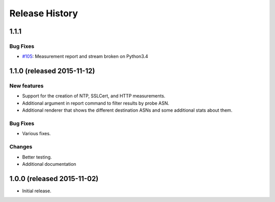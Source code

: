 Release History
===============

1.1.1
-----

Bug Fixes
~~~~~~~~~
- `#105`_: Measurement report and stream broken on Python3.4

1.1.0 (released 2015-11-12)
---------------------------

New features
~~~~~~~~~~~~
- Support for the creation of NTP, SSLCert, and HTTP measurements.
- Additional argument in report command to filter results by probe ASN.
- Additional renderer that shows the different destination ASNs and some
  additional stats about them.

Bug Fixes
~~~~~~~~~
- Various fixes.

Changes
~~~~~~~
- Better testing.
- Additional documentation

1.0.0 (released 2015-11-02)
---------------------------
- Initial release.

.. _#105: https://github.com/RIPE-NCC/ripe-atlas-tools/issues/105
